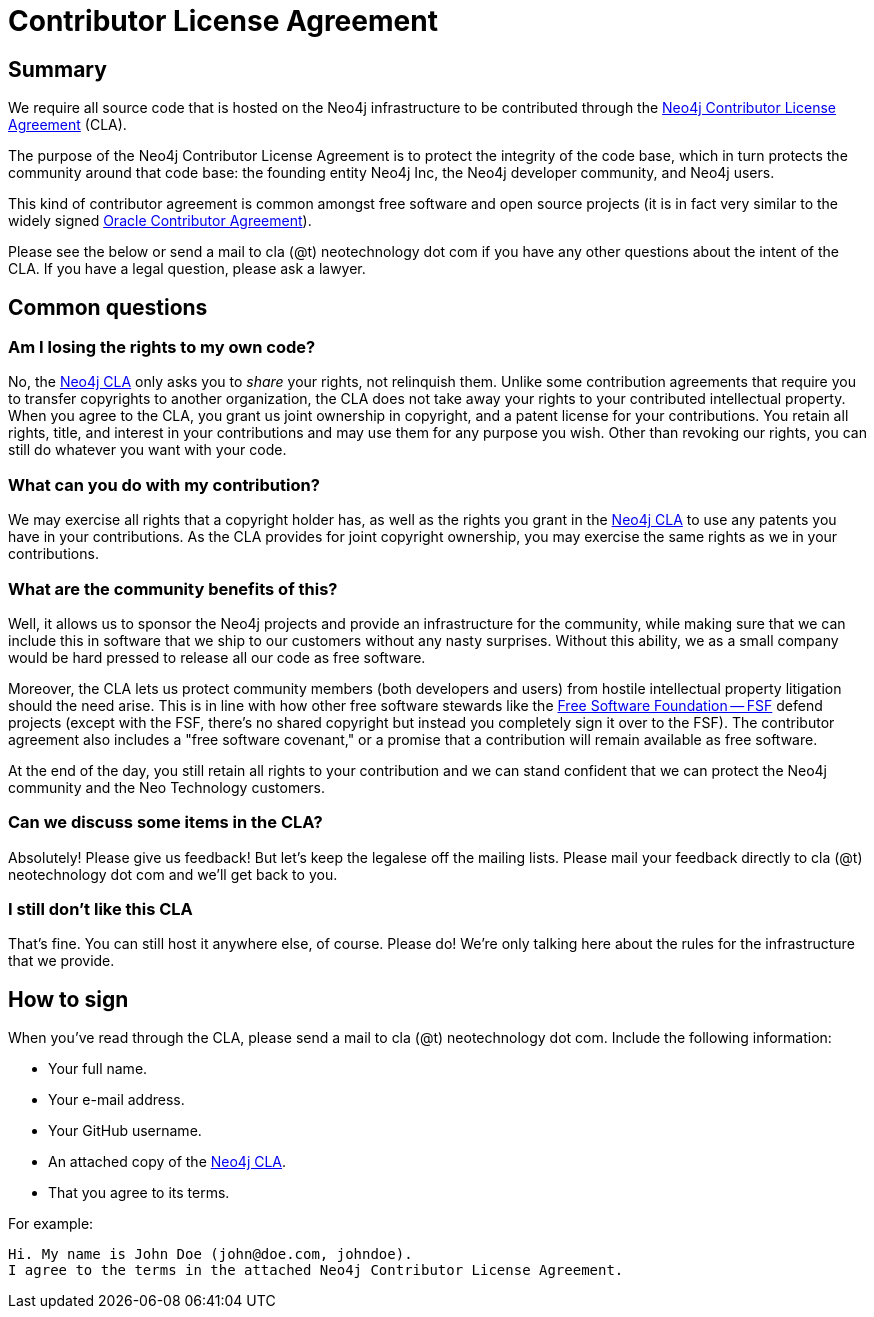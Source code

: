 = Contributor License Agreement
:slug: cla

== Summary

We require all source code that is hosted on the Neo4j infrastructure to be contributed through the http://dist.neo4j.org/neo4j-cla.pdf[Neo4j Contributor License Agreement] (CLA).

The purpose of the Neo4j Contributor License Agreement is to protect the integrity of the code base, which in turn protects the community around that code base: the founding entity Neo4j Inc, the Neo4j developer community, and Neo4j users.

This kind of contributor agreement is common amongst free software and open source projects (it is in fact very similar to the widely signed  http://www.oracle.com/technetwork/community/oca-486395.html[Oracle Contributor Agreement]).

Please see the below or send a mail to cla (@t) neotechnology dot com if you have any other questions about the intent of the CLA.
If you have a legal question, please ask a lawyer.

== Common questions

=== Am I losing the rights to my own code?

No, the http://dist.neo4j.org/neo4j-cla.pdf[Neo4j CLA] only asks you to _share_ your rights, not relinquish them.
Unlike some contribution agreements that require you to transfer copyrights to another organization, the CLA does not take away your rights to your contributed intellectual property.
When you agree to the CLA, you grant us joint ownership in copyright, and a patent license for your contributions.
You retain all rights, title, and interest in your contributions and may use them for any purpose you wish.
Other than revoking our rights, you can still do whatever you want with your code.

=== What can you do with my contribution?

We may exercise all rights that a copyright holder has, as well as the rights you grant in the http://dist.neo4j.org/neo4j-cla.pdf[Neo4j CLA] to use any patents you have in your contributions.
As the CLA provides for joint copyright ownership, you may exercise the same rights as we in your contributions.

=== What are the community benefits of this?

Well, it allows us to sponsor the Neo4j projects and provide an infrastructure for the community, while making sure that we can include this in software that we ship to our customers without any nasty surprises.
Without this ability, we as a small company would be hard pressed to release all our code as free software.

Moreover, the CLA lets us protect community members (both developers and users) from hostile intellectual property litigation should the need arise.
This is in line with how other free software stewards like the http://www.fsf.org[Free Software Foundation -- FSF] defend projects (except with the FSF, there's no shared copyright but instead you completely sign it over to the FSF).
The contributor agreement also includes a "free software covenant," or a promise that a contribution will remain available as free software.

At the end of the day, you still retain all rights to your contribution and we can stand confident that we can protect the Neo4j community and the Neo Technology customers.

=== Can we discuss some items in the CLA?

Absolutely! Please give us feedback! But let's keep the legalese off the mailing lists.
Please mail your feedback directly to cla (@t) neotechnology dot com and we'll get back to you.

=== I still don't like this CLA

That's fine.
You can still host it anywhere else, of course.
Please do!
We're only talking here about the rules for the infrastructure that we provide.

== How to sign

When you've read through the CLA, please send a mail to cla (@t) neotechnology dot com.
Include the following information:

* Your full name.
* Your e-mail address.
* Your GitHub username.
* An attached copy of the http://dist.neo4j.org/neo4j-cla.pdf[Neo4j CLA].
* That you agree to its terms.

For example:

----
Hi. My name is John Doe (john@doe.com, johndoe).
I agree to the terms in the attached Neo4j Contributor License Agreement.
----

